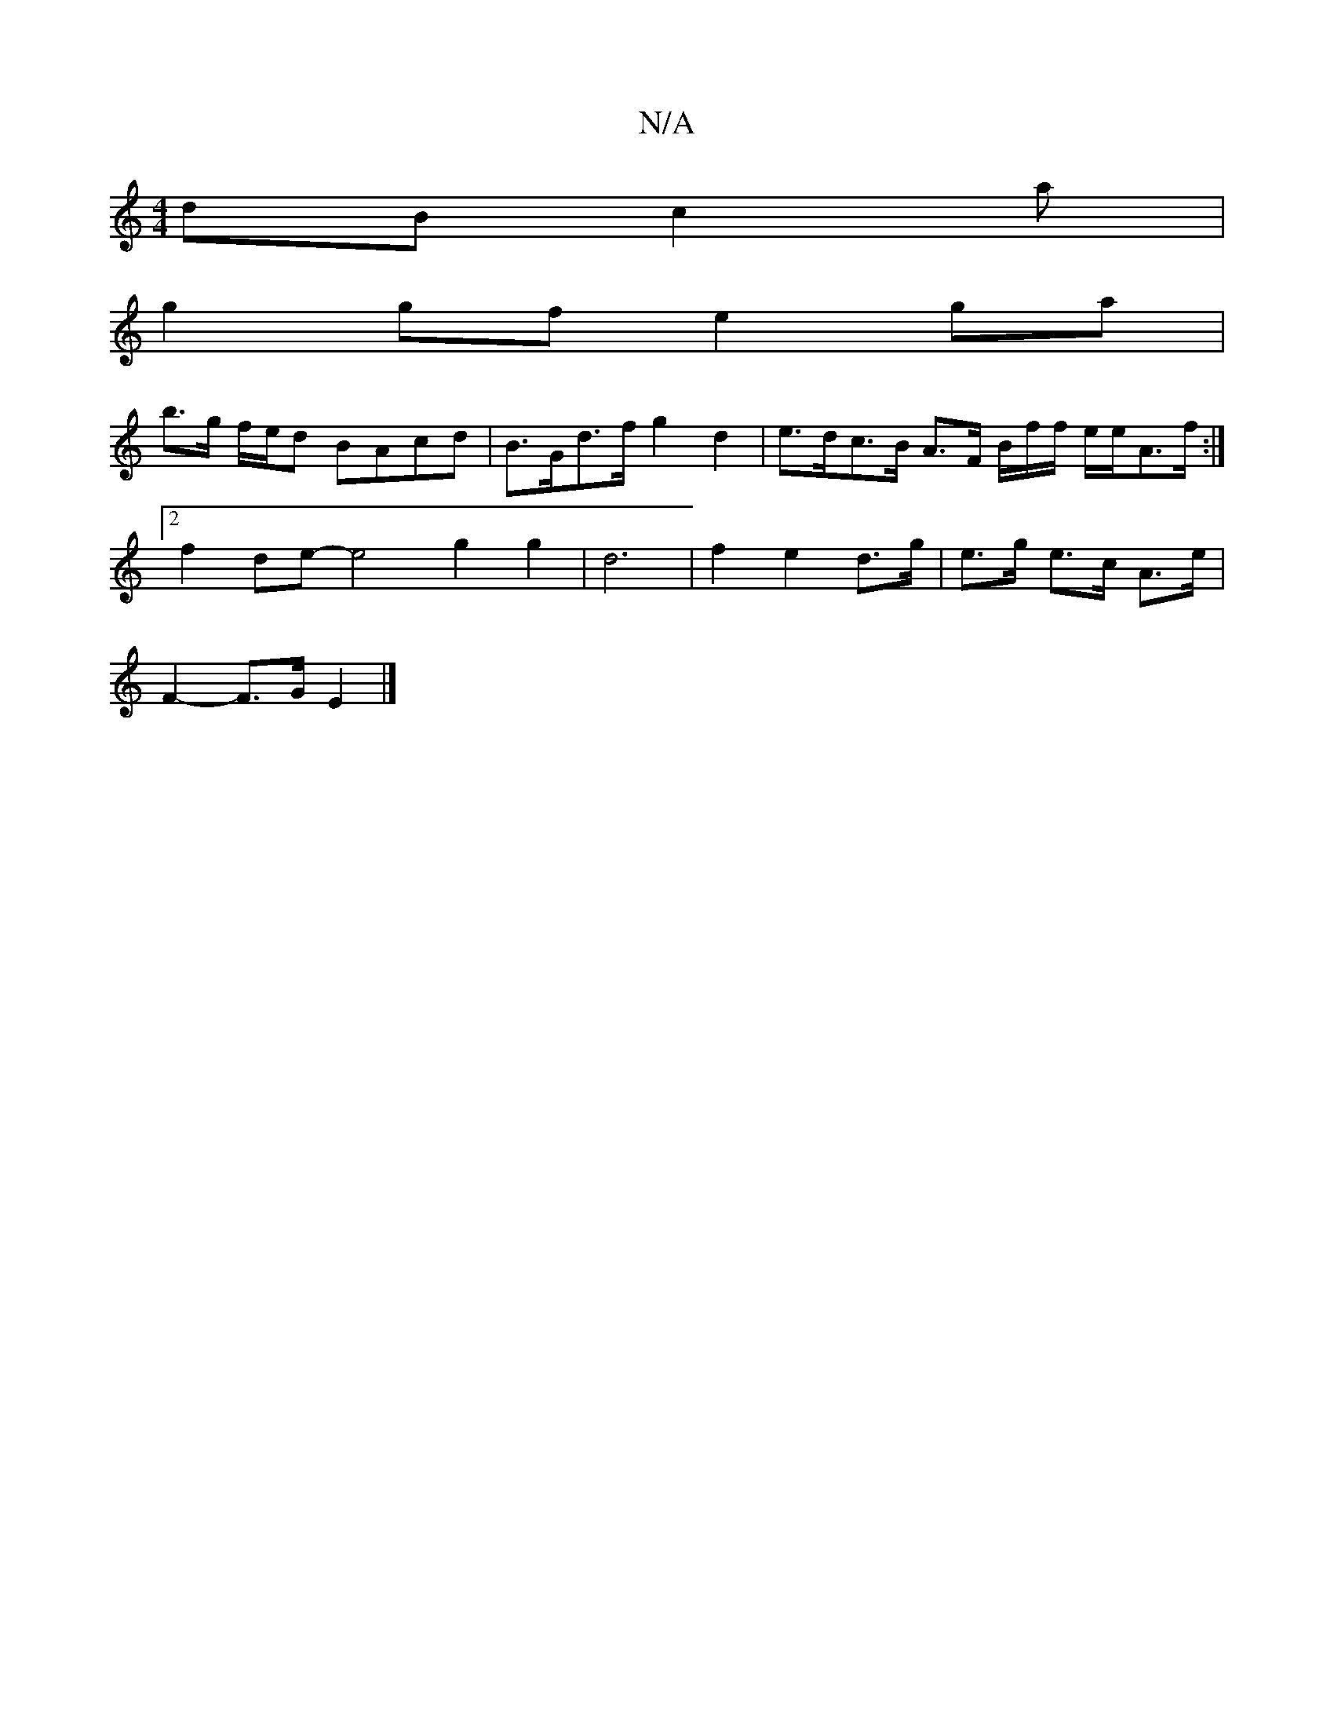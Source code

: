 X:1
T:N/A
M:4/4
R:N/A
K:Cmajor
dB c2 a|
g2 gfe2 ga |
b>g f/e/d BAcd | B>Gd>f g2 d2 | e>dc>B A>F B/2f/2f/2 e/2e/A>f :|
[2 f2de- e4 g2 g2 | d6 |f2 e2 d>g | e>g e>c A>e |
F2- F>G E2 |]

D2 | G4 A2 E2 | E2 G2 A2 E4 |
d4 _edcA AcBA |eag